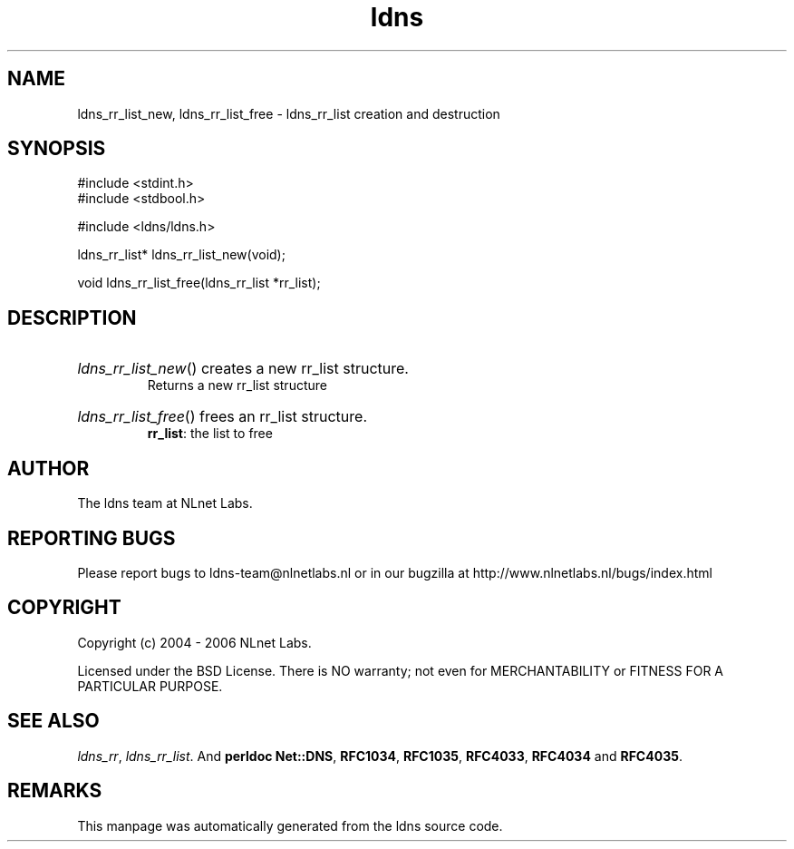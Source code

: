 .ad l
.TH ldns 3 "30 May 2006"
.SH NAME
ldns_rr_list_new, ldns_rr_list_free \- ldns_rr_list creation and destruction

.SH SYNOPSIS
#include <stdint.h>
.br
#include <stdbool.h>
.br
.PP
#include <ldns/ldns.h>
.PP
ldns_rr_list* ldns_rr_list_new(void);
.PP
void ldns_rr_list_free(ldns_rr_list *rr_list);
.PP

.SH DESCRIPTION
.HP
\fIldns_rr_list_new\fR()
creates a new rr_list structure.
\.br
Returns a new rr_list structure
.PP
.HP
\fIldns_rr_list_free\fR()
frees an rr_list structure.
\.br
\fBrr_list\fR: the list to free
.PP
.SH AUTHOR
The ldns team at NLnet Labs.

.SH REPORTING BUGS
Please report bugs to ldns-team@nlnetlabs.nl or in 
our bugzilla at
http://www.nlnetlabs.nl/bugs/index.html

.SH COPYRIGHT
Copyright (c) 2004 - 2006 NLnet Labs.
.PP
Licensed under the BSD License. There is NO warranty; not even for
MERCHANTABILITY or
FITNESS FOR A PARTICULAR PURPOSE.

.SH SEE ALSO
\fIldns_rr\fR, \fIldns_rr_list\fR.
And \fBperldoc Net::DNS\fR, \fBRFC1034\fR,
\fBRFC1035\fR, \fBRFC4033\fR, \fBRFC4034\fR  and \fBRFC4035\fR.
.SH REMARKS
This manpage was automatically generated from the ldns source code.
